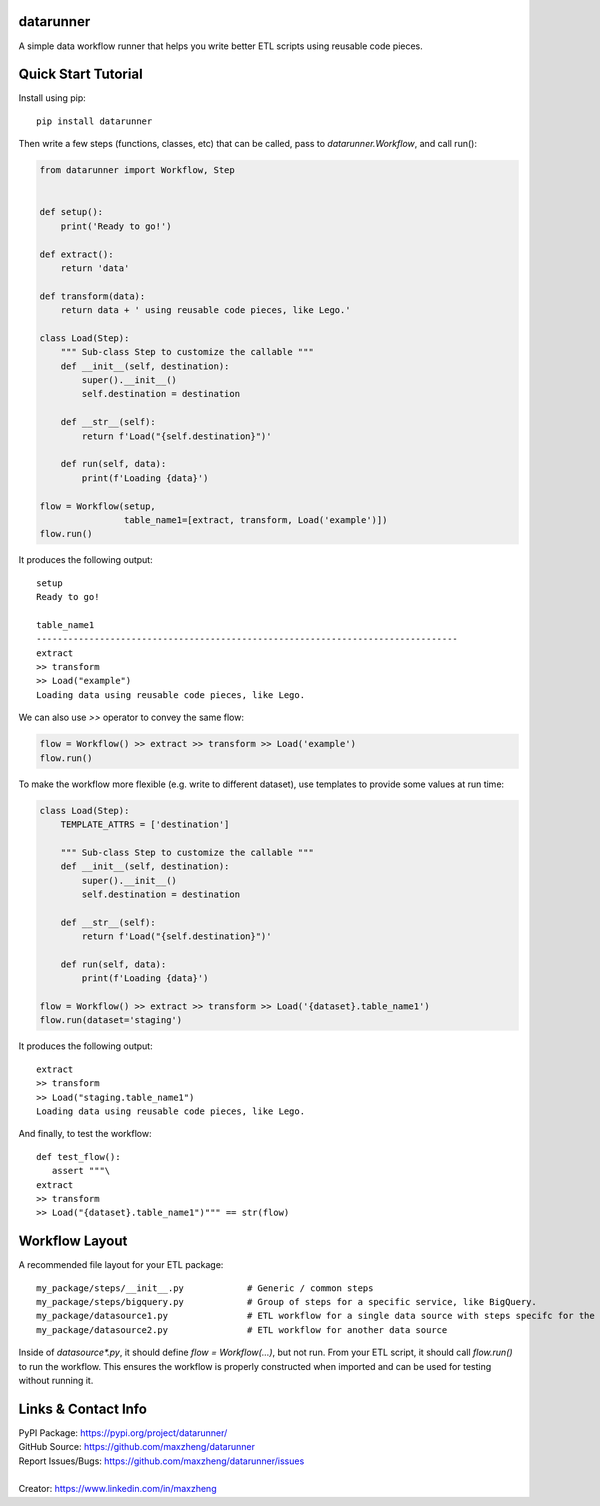datarunner
==========

A simple data workflow runner that helps you write better ETL scripts using reusable code pieces.

Quick Start Tutorial
====================

Install using pip::

    pip install datarunner

Then write a few steps (functions, classes, etc) that can be called, pass to `datarunner.Workflow`, and call run():

.. code-block:: python

    from datarunner import Workflow, Step


    def setup():
        print('Ready to go!')

    def extract():
        return 'data'

    def transform(data):
        return data + ' using reusable code pieces, like Lego.'

    class Load(Step):
        """ Sub-class Step to customize the callable """
        def __init__(self, destination):
            super().__init__()
            self.destination = destination

        def __str__(self):
            return f'Load("{self.destination}")'

        def run(self, data):
            print(f'Loading {data}')

    flow = Workflow(setup,
                    table_name1=[extract, transform, Load('example')])
    flow.run()

It produces the following output::

    setup
    Ready to go!

    table_name1
    --------------------------------------------------------------------------------
    extract
    >> transform
    >> Load("example")
    Loading data using reusable code pieces, like Lego.

We can also use `>>` operator to convey the same flow:

.. code-block:: python

    flow = Workflow() >> extract >> transform >> Load('example')
    flow.run()

To make the workflow more flexible (e.g. write to different dataset), use templates to provide some values at run time:

.. code-block:: python

    class Load(Step):
        TEMPLATE_ATTRS = ['destination']

        """ Sub-class Step to customize the callable """
        def __init__(self, destination):
            super().__init__()
            self.destination = destination

        def __str__(self):
            return f'Load("{self.destination}")'

        def run(self, data):
            print(f'Loading {data}')

    flow = Workflow() >> extract >> transform >> Load('{dataset}.table_name1')
    flow.run(dataset='staging')

It produces the following output::

   extract
   >> transform
   >> Load("staging.table_name1")
   Loading data using reusable code pieces, like Lego.

And finally, to test the workflow::

   def test_flow():
      assert """\
   extract
   >> transform
   >> Load("{dataset}.table_name1")""" == str(flow)

Workflow Layout
===============

A recommended file layout for your ETL package::

   my_package/steps/__init__.py            # Generic / common steps
   my_package/steps/bigquery.py            # Group of steps for a specific service, like BigQuery.
   my_package/datasource1.py               # ETL workflow for a single data source with steps specifc for the source
   my_package/datasource2.py               # ETL workflow for another data source

Inside of `datasource*.py`, it should define `flow = Workflow(...)`, but not run. From your ETL script, it should call
`flow.run()` to run the workflow. This ensures the workflow is properly constructed when imported and can be used for
testing without running it.

Links & Contact Info
====================

| PyPI Package: https://pypi.org/project/datarunner/
| GitHub Source: https://github.com/maxzheng/datarunner
| Report Issues/Bugs: https://github.com/maxzheng/datarunner/issues
|
| Creator: https://www.linkedin.com/in/maxzheng

